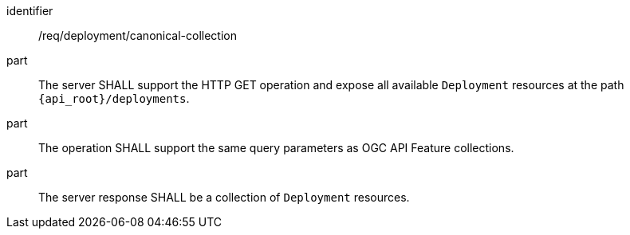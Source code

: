 [requirement,model=ogc]
====
[%metadata]
identifier:: /req/deployment/canonical-collection

part:: The server SHALL support the HTTP GET operation and expose all available `Deployment` resources at the path `{api_root}/deployments`.

part:: The operation SHALL support the same query parameters as OGC API Feature collections.

part:: The server response SHALL be a collection of `Deployment` resources.
====
